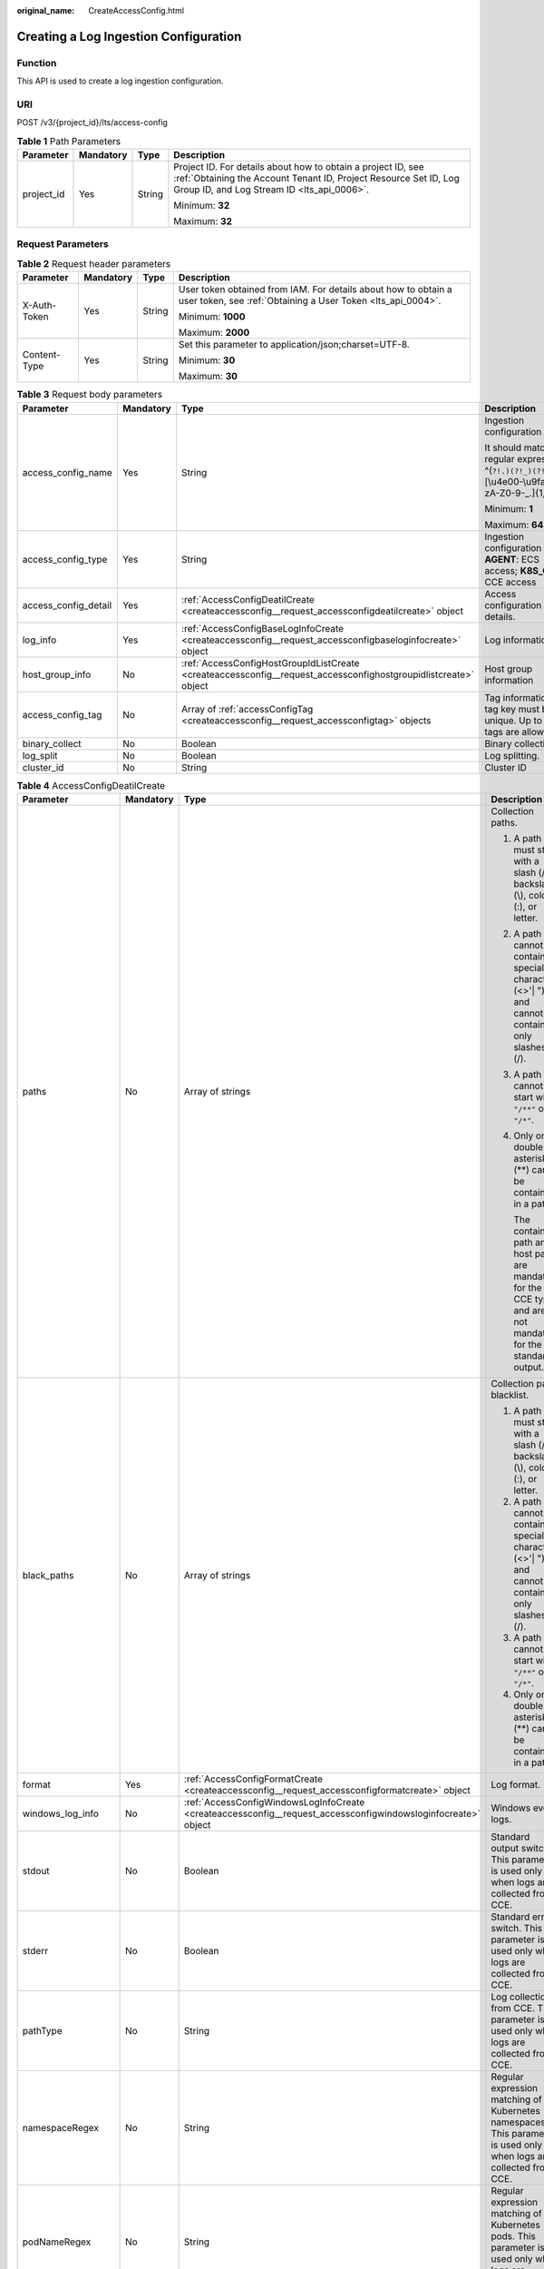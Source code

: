 :original_name: CreateAccessConfig.html

.. _CreateAccessConfig:

Creating a Log Ingestion Configuration
======================================

Function
--------

This API is used to create a log ingestion configuration.

URI
---

POST /v3/{project_id}/lts/access-config

.. table:: **Table 1** Path Parameters

   +-----------------+-----------------+-----------------+--------------------------------------------------------------------------------------------------------------------------------------------------------------------------------+
   | Parameter       | Mandatory       | Type            | Description                                                                                                                                                                    |
   +=================+=================+=================+================================================================================================================================================================================+
   | project_id      | Yes             | String          | Project ID. For details about how to obtain a project ID, see :ref:`Obtaining the Account Tenant ID, Project Resource Set ID, Log Group ID, and Log Stream ID <lts_api_0006>`. |
   |                 |                 |                 |                                                                                                                                                                                |
   |                 |                 |                 | Minimum: **32**                                                                                                                                                                |
   |                 |                 |                 |                                                                                                                                                                                |
   |                 |                 |                 | Maximum: **32**                                                                                                                                                                |
   +-----------------+-----------------+-----------------+--------------------------------------------------------------------------------------------------------------------------------------------------------------------------------+

Request Parameters
------------------

.. table:: **Table 2** Request header parameters

   +-----------------+-----------------+-----------------+-------------------------------------------------------------------------------------------------------------------------------+
   | Parameter       | Mandatory       | Type            | Description                                                                                                                   |
   +=================+=================+=================+===============================================================================================================================+
   | X-Auth-Token    | Yes             | String          | User token obtained from IAM. For details about how to obtain a user token, see :ref:`Obtaining a User Token <lts_api_0004>`. |
   |                 |                 |                 |                                                                                                                               |
   |                 |                 |                 | Minimum: **1000**                                                                                                             |
   |                 |                 |                 |                                                                                                                               |
   |                 |                 |                 | Maximum: **2000**                                                                                                             |
   +-----------------+-----------------+-----------------+-------------------------------------------------------------------------------------------------------------------------------+
   | Content-Type    | Yes             | String          | Set this parameter to application/json;charset=UTF-8.                                                                         |
   |                 |                 |                 |                                                                                                                               |
   |                 |                 |                 | Minimum: **30**                                                                                                               |
   |                 |                 |                 |                                                                                                                               |
   |                 |                 |                 | Maximum: **30**                                                                                                               |
   +-----------------+-----------------+-----------------+-------------------------------------------------------------------------------------------------------------------------------+

.. table:: **Table 3** Request body parameters

   +----------------------+-----------------+-----------------------------------------------------------------------------------------------------------------+-------------------------------------------------------------------------------------------------------+
   | Parameter            | Mandatory       | Type                                                                                                            | Description                                                                                           |
   +======================+=================+=================================================================================================================+=======================================================================================================+
   | access_config_name   | Yes             | String                                                                                                          | Ingestion configuration name.                                                                         |
   |                      |                 |                                                                                                                 |                                                                                                       |
   |                      |                 |                                                                                                                 | It should match the regular expression: ^(``?!.)(?!_)(?!.*?.$``)[\\u4e00-\\u9fa5a-zA-Z0-9-_.]{1,64}$. |
   |                      |                 |                                                                                                                 |                                                                                                       |
   |                      |                 |                                                                                                                 | Minimum: **1**                                                                                        |
   |                      |                 |                                                                                                                 |                                                                                                       |
   |                      |                 |                                                                                                                 | Maximum: **64**                                                                                       |
   +----------------------+-----------------+-----------------------------------------------------------------------------------------------------------------+-------------------------------------------------------------------------------------------------------+
   | access_config_type   | Yes             | String                                                                                                          | Ingestion configuration type. **AGENT**: ECS access; **K8S_CCE**: CCE access                          |
   +----------------------+-----------------+-----------------------------------------------------------------------------------------------------------------+-------------------------------------------------------------------------------------------------------+
   | access_config_detail | Yes             | :ref:`AccessConfigDeatilCreate <createaccessconfig__request_accessconfigdeatilcreate>` object                   | Access configuration details.                                                                         |
   +----------------------+-----------------+-----------------------------------------------------------------------------------------------------------------+-------------------------------------------------------------------------------------------------------+
   | log_info             | Yes             | :ref:`AccessConfigBaseLogInfoCreate <createaccessconfig__request_accessconfigbaseloginfocreate>` object         | Log information                                                                                       |
   +----------------------+-----------------+-----------------------------------------------------------------------------------------------------------------+-------------------------------------------------------------------------------------------------------+
   | host_group_info      | No              | :ref:`AccessConfigHostGroupIdListCreate <createaccessconfig__request_accessconfighostgroupidlistcreate>` object | Host group information                                                                                |
   +----------------------+-----------------+-----------------------------------------------------------------------------------------------------------------+-------------------------------------------------------------------------------------------------------+
   | access_config_tag    | No              | Array of :ref:`accessConfigTag <createaccessconfig__request_accessconfigtag>` objects                           | Tag information. A tag key must be unique. Up to 20 tags are allowed.                                 |
   +----------------------+-----------------+-----------------------------------------------------------------------------------------------------------------+-------------------------------------------------------------------------------------------------------+
   | binary_collect       | No              | Boolean                                                                                                         | Binary collection.                                                                                    |
   +----------------------+-----------------+-----------------------------------------------------------------------------------------------------------------+-------------------------------------------------------------------------------------------------------+
   | log_split            | No              | Boolean                                                                                                         | Log splitting.                                                                                        |
   +----------------------+-----------------+-----------------------------------------------------------------------------------------------------------------+-------------------------------------------------------------------------------------------------------+
   | cluster_id           | No              | String                                                                                                          | Cluster ID                                                                                            |
   +----------------------+-----------------+-----------------------------------------------------------------------------------------------------------------+-------------------------------------------------------------------------------------------------------+

.. _createaccessconfig__request_accessconfigdeatilcreate:

.. table:: **Table 4** AccessConfigDeatilCreate

   +--------------------+-----------------+---------------------------------------------------------------------------------------------------------------+-----------------------------------------------------------------------------------------------------------------------------------------------------------------------------------------+
   | Parameter          | Mandatory       | Type                                                                                                          | Description                                                                                                                                                                             |
   +====================+=================+===============================================================================================================+=========================================================================================================================================================================================+
   | paths              | No              | Array of strings                                                                                              | Collection paths.                                                                                                                                                                       |
   |                    |                 |                                                                                                               |                                                                                                                                                                                         |
   |                    |                 |                                                                                                               | #. A path must start with a slash (/), backslash (\\), colon (:), or letter.                                                                                                            |
   |                    |                 |                                                                                                               |                                                                                                                                                                                         |
   |                    |                 |                                                                                                               | #. A path cannot contain special characters (<>'\| ") and cannot contain only slashes (/).                                                                                              |
   |                    |                 |                                                                                                               |                                                                                                                                                                                         |
   |                    |                 |                                                                                                               | #. A path cannot start with ``"/**"`` or ``"/*"``.                                                                                                                                      |
   |                    |                 |                                                                                                               |                                                                                                                                                                                         |
   |                    |                 |                                                                                                               | #. Only one double asterisk (**) can be contained in a path.                                                                                                                            |
   |                    |                 |                                                                                                               |                                                                                                                                                                                         |
   |                    |                 |                                                                                                               |    The container path and host path are mandatory for the CCE type and are not mandatory for the standard output.                                                                       |
   +--------------------+-----------------+---------------------------------------------------------------------------------------------------------------+-----------------------------------------------------------------------------------------------------------------------------------------------------------------------------------------+
   | black_paths        | No              | Array of strings                                                                                              | Collection path blacklist.                                                                                                                                                              |
   |                    |                 |                                                                                                               |                                                                                                                                                                                         |
   |                    |                 |                                                                                                               | #. A path must start with a slash (/), backslash (\\), colon (:), or letter.                                                                                                            |
   |                    |                 |                                                                                                               | #. A path cannot contain special characters (<>'\| ") and cannot contain only slashes (/).                                                                                              |
   |                    |                 |                                                                                                               | #. A path cannot start with ``"/**"`` or ``"/*"``.                                                                                                                                      |
   |                    |                 |                                                                                                               | #. Only one double asterisk (**) can be contained in a path.                                                                                                                            |
   +--------------------+-----------------+---------------------------------------------------------------------------------------------------------------+-----------------------------------------------------------------------------------------------------------------------------------------------------------------------------------------+
   | format             | Yes             | :ref:`AccessConfigFormatCreate <createaccessconfig__request_accessconfigformatcreate>` object                 | Log format.                                                                                                                                                                             |
   +--------------------+-----------------+---------------------------------------------------------------------------------------------------------------+-----------------------------------------------------------------------------------------------------------------------------------------------------------------------------------------+
   | windows_log_info   | No              | :ref:`AccessConfigWindowsLogInfoCreate <createaccessconfig__request_accessconfigwindowsloginfocreate>` object | Windows event logs.                                                                                                                                                                     |
   +--------------------+-----------------+---------------------------------------------------------------------------------------------------------------+-----------------------------------------------------------------------------------------------------------------------------------------------------------------------------------------+
   | stdout             | No              | Boolean                                                                                                       | Standard output switch. This parameter is used only when logs are collected from CCE.                                                                                                   |
   +--------------------+-----------------+---------------------------------------------------------------------------------------------------------------+-----------------------------------------------------------------------------------------------------------------------------------------------------------------------------------------+
   | stderr             | No              | Boolean                                                                                                       | Standard error switch. This parameter is used only when logs are collected from CCE.                                                                                                    |
   +--------------------+-----------------+---------------------------------------------------------------------------------------------------------------+-----------------------------------------------------------------------------------------------------------------------------------------------------------------------------------------+
   | pathType           | No              | String                                                                                                        | Log collection from CCE. This parameter is used only when logs are collected from CCE.                                                                                                  |
   +--------------------+-----------------+---------------------------------------------------------------------------------------------------------------+-----------------------------------------------------------------------------------------------------------------------------------------------------------------------------------------+
   | namespaceRegex     | No              | String                                                                                                        | Regular expression matching of Kubernetes namespaces. This parameter is used only when logs are collected from CCE.                                                                     |
   +--------------------+-----------------+---------------------------------------------------------------------------------------------------------------+-----------------------------------------------------------------------------------------------------------------------------------------------------------------------------------------+
   | podNameRegex       | No              | String                                                                                                        | Regular expression matching of Kubernetes pods. This parameter is used only when logs are collected from CCE.                                                                           |
   +--------------------+-----------------+---------------------------------------------------------------------------------------------------------------+-----------------------------------------------------------------------------------------------------------------------------------------------------------------------------------------+
   | containerNameRegex | No              | String                                                                                                        | Regular expression matching of Kubernetes container names. This parameter is used only when logs are collected from CCE.                                                                |
   +--------------------+-----------------+---------------------------------------------------------------------------------------------------------------+-----------------------------------------------------------------------------------------------------------------------------------------------------------------------------------------+
   | includeLabels      | No              | Map<String,String>                                                                                            | Container label trustlist. A maximum of 30 container labels can be created. The key names must be unique. This parameter is used only when logs are collected from CCE.                 |
   +--------------------+-----------------+---------------------------------------------------------------------------------------------------------------+-----------------------------------------------------------------------------------------------------------------------------------------------------------------------------------------+
   | excludeLabels      | No              | Map<String,String>                                                                                            | Container label blocklist. A maximum of 30 container labels can be created. The key names must be unique. This parameter is used only when logs are collected from CCE.                 |
   +--------------------+-----------------+---------------------------------------------------------------------------------------------------------------+-----------------------------------------------------------------------------------------------------------------------------------------------------------------------------------------+
   | includeEnvs        | No              | Map<String,String>                                                                                            | Environment variable trustlist. A maximum of 30 environment variable whitelists can be created. Key names must be unique. This parameter is used only when logs are collected from CCE. |
   +--------------------+-----------------+---------------------------------------------------------------------------------------------------------------+-----------------------------------------------------------------------------------------------------------------------------------------------------------------------------------------+
   | excludeEnvs        | No              | Map<String,String>                                                                                            | Environment variable blocklist. A maximum of 30 environment variables can be created. The key names must be unique. This parameter is used only when logs are collected from CCE.       |
   +--------------------+-----------------+---------------------------------------------------------------------------------------------------------------+-----------------------------------------------------------------------------------------------------------------------------------------------------------------------------------------+
   | logLabels          | No              | Map<String,String>                                                                                            | Container label log tag. A maximum of 30 tags can be created. The key names must be unique. This parameter is used only when logs are collected from CCE.                               |
   +--------------------+-----------------+---------------------------------------------------------------------------------------------------------------+-----------------------------------------------------------------------------------------------------------------------------------------------------------------------------------------+
   | logEnvs            | No              | Map<String,String>                                                                                            | Environment variable log tag. A maximum of 30 tags can be created. The key name must be unique. This parameter is used only when logs are collected from CCE.                           |
   +--------------------+-----------------+---------------------------------------------------------------------------------------------------------------+-----------------------------------------------------------------------------------------------------------------------------------------------------------------------------------------+
   | includeK8sLabels   | No              | Map<String,String>                                                                                            | Kubernetes label trustlist. A maximum of 30 whitelists can be created. The key names must be unique. This parameter is used only when logs are collected from CCE.                      |
   +--------------------+-----------------+---------------------------------------------------------------------------------------------------------------+-----------------------------------------------------------------------------------------------------------------------------------------------------------------------------------------+
   | excludeK8sLabels   | No              | Map<String,String>                                                                                            | Kubernetes label blocklist. A maximum of 30 blocklists can be created. The key names must be unique. This parameter is used only when logs are collected from CCE.                      |
   +--------------------+-----------------+---------------------------------------------------------------------------------------------------------------+-----------------------------------------------------------------------------------------------------------------------------------------------------------------------------------------+
   | logK8s             | No              | Map<String,String>                                                                                            | Kubernetes label log tag. A maximum of 30 tags can be created. The key names must be unique. This parameter is used only when logs are collected from CCE.                              |
   +--------------------+-----------------+---------------------------------------------------------------------------------------------------------------+-----------------------------------------------------------------------------------------------------------------------------------------------------------------------------------------+

.. _createaccessconfig__request_accessconfigformatcreate:

.. table:: **Table 5** AccessConfigFormatCreate

   +-----------+-----------+-----------------------------------------------------------------------------------------------------------+-------------------+
   | Parameter | Mandatory | Type                                                                                                      | Description       |
   +===========+===========+===========================================================================================================+===================+
   | single    | No        | :ref:`AccessConfigFormatSingleCreate <createaccessconfig__request_accessconfigformatsinglecreate>` object | Single-line logs. |
   +-----------+-----------+-----------------------------------------------------------------------------------------------------------+-------------------+
   | multi     | No        | :ref:`AccessConfigFormatMutilCreate <createaccessconfig__request_accessconfigformatmutilcreate>` object   | Multi-line logs.  |
   +-----------+-----------+-----------------------------------------------------------------------------------------------------------+-------------------+

.. _createaccessconfig__request_accessconfigformatsinglecreate:

.. table:: **Table 6** AccessConfigFormatSingleCreate

   +-----------+-----------+--------+-----------------------------------------------------------------------------------------------------------------------------------------------------------------------------------------------------------------------------------------------------------------------------------------------------------------------------------------------------------------------------------------------------------------------------------------------+
   | Parameter | Mandatory | Type   | Description                                                                                                                                                                                                                                                                                                                                                                                                                                   |
   +===========+===========+========+===============================================================================================================================================================================================================================================================================================================================================================================================================================================+
   | mode      | No        | String | Single-line logs. **system** indicates the system time, whereas **wildcard** indicates the time wildcard.                                                                                                                                                                                                                                                                                                                                     |
   +-----------+-----------+--------+-----------------------------------------------------------------------------------------------------------------------------------------------------------------------------------------------------------------------------------------------------------------------------------------------------------------------------------------------------------------------------------------------------------------------------------------------+
   | value     | No        | String | Log time.If **mode** is **system**, the value is the current timestamp.If **mode** is **wildcard**, the value is a time wildcard, which is used by ICAgent to look for the log printing time as the beginning of a log event. If the time format in a log event is **2019-01-01 23:59:59**, the time wildcard is **YYYY-MM-DD hh:mm:ss**. If the time format in a log event is **19-1-1 23:59:59**, the time wildcard is **YY-M-D hh:mm:ss**. |
   +-----------+-----------+--------+-----------------------------------------------------------------------------------------------------------------------------------------------------------------------------------------------------------------------------------------------------------------------------------------------------------------------------------------------------------------------------------------------------------------------------------------------+

.. _createaccessconfig__request_accessconfigformatmutilcreate:

.. table:: **Table 7** AccessConfigFormatMutilCreate

   +-----------+-----------+--------+-------------------------------------------------------------------------------------------------------------------------------------------------------------------------------------------------------------------------------------------------------------------------------------------------------------------------------------------------------------------------------------------------------------------------------------------+
   | Parameter | Mandatory | Type   | Description                                                                                                                                                                                                                                                                                                                                                                                                                               |
   +===========+===========+========+===========================================================================================================================================================================================================================================================================================================================================================================================================================================+
   | mode      | No        | String | Single-line logs. **time** indicates a time wildcard is used to detect log boundaries, whereas **regular** indicates that a regular expression is used.                                                                                                                                                                                                                                                                                   |
   +-----------+-----------+--------+-------------------------------------------------------------------------------------------------------------------------------------------------------------------------------------------------------------------------------------------------------------------------------------------------------------------------------------------------------------------------------------------------------------------------------------------+
   | value     | No        | String | Log time.If **mode** is **regular**, the value is a regular expression.If **mode** is **time**, the value is a time wildcard, which is used by ICAgent to look for the log printing time as the beginning of a log event. If the time format in a log event is **2019-01-01 23:59:59**, the time wildcard is **YYYY-MM-DD hh:mm:ss**. If the time format in a log event is **19-1-1 23:59:59**, the time wildcard is **YY-M-D hh:mm:ss**. |
   +-----------+-----------+--------+-------------------------------------------------------------------------------------------------------------------------------------------------------------------------------------------------------------------------------------------------------------------------------------------------------------------------------------------------------------------------------------------------------------------------------------------+

.. _createaccessconfig__request_accessconfigwindowsloginfocreate:

.. table:: **Table 8** AccessConfigWindowsLogInfoCreate

   +-----------------+-----------------+-------------------------------------------------------------------------------------------+--------------------------------------------------------------------------------------------------------+
   | Parameter       | Mandatory       | Type                                                                                      | Description                                                                                            |
   +=================+=================+===========================================================================================+========================================================================================================+
   | categorys       | Yes             | Array of strings                                                                          | Type of Windows event logs to be collected.                                                            |
   |                 |                 |                                                                                           |                                                                                                        |
   |                 |                 |                                                                                           | -  **Application**: application event logs.                                                            |
   |                 |                 |                                                                                           | -  **System**: system event logs.                                                                      |
   |                 |                 |                                                                                           | -  **Security**: security event logs.                                                                  |
   |                 |                 |                                                                                           | -  **Setup**: startup event logs.                                                                      |
   +-----------------+-----------------+-------------------------------------------------------------------------------------------+--------------------------------------------------------------------------------------------------------+
   | time_offset     | Yes             | :ref:`AccessConfigTimeOffset <createaccessconfig__request_accessconfigtimeoffset>` object | Offset from first collection time.                                                                     |
   +-----------------+-----------------+-------------------------------------------------------------------------------------------+--------------------------------------------------------------------------------------------------------+
   | event_level     | Yes             | Array of strings                                                                          | Event level.                                                                                           |
   |                 |                 |                                                                                           |                                                                                                        |
   |                 |                 |                                                                                           | -  **information**: common information events, which do not affect system running.                     |
   |                 |                 |                                                                                           | -  **warning**: warning events, which may affect system running but do not cause system breakdown.     |
   |                 |                 |                                                                                           | -  **error**: error events, which cause system breakdown or prevent the service from running properly. |
   |                 |                 |                                                                                           | -  **critical**: critical events, which may cause system or application failures.                      |
   |                 |                 |                                                                                           | -  **verbose**: detailed event information, which does not affect the system running.                  |
   +-----------------+-----------------+-------------------------------------------------------------------------------------------+--------------------------------------------------------------------------------------------------------+

.. _createaccessconfig__request_accessconfigtimeoffset:

.. table:: **Table 9** AccessConfigTimeOffset

   +-----------------+-----------------+-----------------+----------------------------------------------------------------------+
   | Parameter       | Mandatory       | Type            | Description                                                          |
   +=================+=================+=================+======================================================================+
   | offset          | Yes             | Long            | Time offset.                                                         |
   |                 |                 |                 |                                                                      |
   |                 |                 |                 | When **unit** is **day**, the value ranges from **1** to **7**.      |
   |                 |                 |                 |                                                                      |
   |                 |                 |                 | When **unit** is **hour**, the value ranges from **1** to **168**.   |
   |                 |                 |                 |                                                                      |
   |                 |                 |                 | When **unit** is **sec**, the value ranges from **1** to **604800**. |
   +-----------------+-----------------+-----------------+----------------------------------------------------------------------+
   | unit            | Yes             | String          | Unit of the time offset.                                             |
   |                 |                 |                 |                                                                      |
   |                 |                 |                 | -  **day**                                                           |
   |                 |                 |                 | -  **hour**                                                          |
   |                 |                 |                 | -  **sec**                                                           |
   +-----------------+-----------------+-----------------+----------------------------------------------------------------------+

.. _createaccessconfig__request_accessconfigbaseloginfocreate:

.. table:: **Table 10** AccessConfigBaseLogInfoCreate

   +-----------------+-----------------+-----------------+----------------------------------------------------------------------------------------------------------------------------------------------------------------------------------------+
   | Parameter       | Mandatory       | Type            | Description                                                                                                                                                                            |
   +=================+=================+=================+========================================================================================================================================================================================+
   | log_group_id    | Yes             | String          | Log group ID. Project ID. For details about how to obtain a project ID, see :ref:`Obtaining the Account ID, Project Resource Set ID, Log Group ID, and Log Stream ID <lts_api_0006>`.  |
   |                 |                 |                 |                                                                                                                                                                                        |
   |                 |                 |                 | Minimum: **36**                                                                                                                                                                        |
   |                 |                 |                 |                                                                                                                                                                                        |
   |                 |                 |                 | Maximum: **36**                                                                                                                                                                        |
   +-----------------+-----------------+-----------------+----------------------------------------------------------------------------------------------------------------------------------------------------------------------------------------+
   | log_stream_id   | Yes             | String          | Log stream ID. Project ID. For details about how to obtain a project ID, see :ref:`Obtaining the Account ID, Project Resource Set ID, Log Group ID, and Log Stream ID <lts_api_0006>`. |
   |                 |                 |                 |                                                                                                                                                                                        |
   |                 |                 |                 | Minimum: **36**                                                                                                                                                                        |
   |                 |                 |                 |                                                                                                                                                                                        |
   |                 |                 |                 | Maximum: **36**                                                                                                                                                                        |
   +-----------------+-----------------+-----------------+----------------------------------------------------------------------------------------------------------------------------------------------------------------------------------------+

.. _createaccessconfig__request_accessconfighostgroupidlistcreate:

.. table:: **Table 11** AccessConfigHostGroupIdListCreate

   +--------------------+-----------------+------------------+-------------------------+
   | Parameter          | Mandatory       | Type             | Description             |
   +====================+=================+==================+=========================+
   | host_group_id_list | Yes             | Array of strings | List of host group IDs. |
   |                    |                 |                  |                         |
   |                    |                 |                  | Minimum: **36**         |
   |                    |                 |                  |                         |
   |                    |                 |                  | Maximum: **36**         |
   +--------------------+-----------------+------------------+-------------------------+

.. _createaccessconfig__request_accessconfigtag:

.. table:: **Table 12** accessConfigTag

   +-----------+-----------+--------+------------------------------------------------------------------------------------------------------------------------------------------------------------+
   | Parameter | Mandatory | Type   | Description                                                                                                                                                |
   +===========+===========+========+============================================================================================================================================================+
   | key       | Yes       | String | Tag key. Use only UTF-8 letters, digits, spaces, and the following characters: .:=+-@. Do not start with an underscore (). Max 128 characters are allowed. |
   +-----------+-----------+--------+------------------------------------------------------------------------------------------------------------------------------------------------------------+
   | value     | No        | String | Tag value. Use only UTF-8 letters, digits, spaces, and the following characters: ``_.:/=+-@.`` Max 255 characters are allowed.                             |
   +-----------+-----------+--------+------------------------------------------------------------------------------------------------------------------------------------------------------------+

Response Parameters
-------------------

**Status code: 200**

.. table:: **Table 13** Response body parameters

   +----------------------+--------------------------------------------------------------------------------------------------------+---------------------------------------------------------------------------------+
   | Parameter            | Type                                                                                                   | Description                                                                     |
   +======================+========================================================================================================+=================================================================================+
   | access_config_id     | String                                                                                                 | Ingestion configuration ID.                                                     |
   +----------------------+--------------------------------------------------------------------------------------------------------+---------------------------------------------------------------------------------+
   | access_config_name   | String                                                                                                 | Ingestion configuration name.                                                   |
   +----------------------+--------------------------------------------------------------------------------------------------------+---------------------------------------------------------------------------------+
   | access_config_type   | String                                                                                                 | Ingestion configuration type. The value **AGENT** indicates host log ingestion. |
   +----------------------+--------------------------------------------------------------------------------------------------------+---------------------------------------------------------------------------------+
   | create_time          | Long                                                                                                   | Creation time.                                                                  |
   +----------------------+--------------------------------------------------------------------------------------------------------+---------------------------------------------------------------------------------+
   | access_config_detail | :ref:`AccessConfigDeatilResponse <createaccessconfig__response_accessconfigdeatilresponse>` object     | Ingestion configuration details.                                                |
   +----------------------+--------------------------------------------------------------------------------------------------------+---------------------------------------------------------------------------------+
   | log_info             | :ref:`AccessConfigQueryLogInfo <createaccessconfig__response_accessconfigqueryloginfo>` object         | Log details.                                                                    |
   +----------------------+--------------------------------------------------------------------------------------------------------+---------------------------------------------------------------------------------+
   | host_group_info      | :ref:`AccessConfigHostGroupIdList <createaccessconfig__response_accessconfighostgroupidlist>` object   | Host group ID list.                                                             |
   +----------------------+--------------------------------------------------------------------------------------------------------+---------------------------------------------------------------------------------+
   | access_config_tag    | Array of :ref:`accessConfigTagResponse <createaccessconfig__response_accessconfigtagresponse>` objects | Tag information.                                                                |
   +----------------------+--------------------------------------------------------------------------------------------------------+---------------------------------------------------------------------------------+
   | log_split            | Boolean                                                                                                | Log splitting.                                                                  |
   +----------------------+--------------------------------------------------------------------------------------------------------+---------------------------------------------------------------------------------+
   | binary_collect       | Boolean                                                                                                | Binary collection.                                                              |
   +----------------------+--------------------------------------------------------------------------------------------------------+---------------------------------------------------------------------------------+
   | cluster_id           | String                                                                                                 | CCE cluster ID                                                                  |
   +----------------------+--------------------------------------------------------------------------------------------------------+---------------------------------------------------------------------------------+

.. _createaccessconfig__response_accessconfigdeatilresponse:

.. table:: **Table 14** AccessConfigDeatilResponse

   +--------------------+----------------------------------------------------------------------------------------------------------------+------------------------------------------------------------------------------------------------------------------------------------------------------+
   | Parameter          | Type                                                                                                           | Description                                                                                                                                          |
   +====================+================================================================================================================+======================================================================================================================================================+
   | paths              | Array of strings                                                                                               | Collection paths.                                                                                                                                    |
   +--------------------+----------------------------------------------------------------------------------------------------------------+------------------------------------------------------------------------------------------------------------------------------------------------------+
   | black_paths        | Array of strings                                                                                               | Collection path blacklist.                                                                                                                           |
   +--------------------+----------------------------------------------------------------------------------------------------------------+------------------------------------------------------------------------------------------------------------------------------------------------------+
   | format             | :ref:`AccessConfigFormatCreate <createaccessconfig__response_accessconfigformatcreate>` object                 | Log format.                                                                                                                                          |
   +--------------------+----------------------------------------------------------------------------------------------------------------+------------------------------------------------------------------------------------------------------------------------------------------------------+
   | windows_log_info   | :ref:`AccessConfigWindowsLogInfoCreate <createaccessconfig__response_accessconfigwindowsloginfocreate>` object | Windows event logs.                                                                                                                                  |
   +--------------------+----------------------------------------------------------------------------------------------------------------+------------------------------------------------------------------------------------------------------------------------------------------------------+
   | stdout             | Boolean                                                                                                        | Standard output switch. This parameter is used only for CCE log ingestion.                                                                           |
   +--------------------+----------------------------------------------------------------------------------------------------------------+------------------------------------------------------------------------------------------------------------------------------------------------------+
   | stderr             | Boolean                                                                                                        | Standard error switch. This parameter is used only for CCE log ingestion.                                                                            |
   +--------------------+----------------------------------------------------------------------------------------------------------------+------------------------------------------------------------------------------------------------------------------------------------------------------+
   | pathType           | String                                                                                                         | CCE log ingestion type. This parameter is used only for CCE log ingestion.                                                                           |
   +--------------------+----------------------------------------------------------------------------------------------------------------+------------------------------------------------------------------------------------------------------------------------------------------------------+
   | namespaceRegex     | String                                                                                                         | Regular expression matching of Kubernetes namespaces. This parameter is used only for CCE log ingestion.                                             |
   +--------------------+----------------------------------------------------------------------------------------------------------------+------------------------------------------------------------------------------------------------------------------------------------------------------+
   | podNameRegex       | String                                                                                                         | Regular expression matching of Kubernetes pods. This parameter is used only for CCE log ingestion.                                                   |
   +--------------------+----------------------------------------------------------------------------------------------------------------+------------------------------------------------------------------------------------------------------------------------------------------------------+
   | containerNameRegex | String                                                                                                         | Regular expression matching of Kubernetes container names. This parameter is used only for CCE log ingestion.                                        |
   +--------------------+----------------------------------------------------------------------------------------------------------------+------------------------------------------------------------------------------------------------------------------------------------------------------+
   | includeLabels      | Map<String,String>                                                                                             | Container label whitelist. You can create up to 30 whitelists. The key names must be unique. This parameter is used only for CCE log ingestion.      |
   +--------------------+----------------------------------------------------------------------------------------------------------------+------------------------------------------------------------------------------------------------------------------------------------------------------+
   | excludeLabels      | Map<String,String>                                                                                             | Container label blacklist. You can create up to 30 blacklists. The key names must be unique. This parameter is used only for CCE log ingestion.      |
   +--------------------+----------------------------------------------------------------------------------------------------------------+------------------------------------------------------------------------------------------------------------------------------------------------------+
   | includeEnvs        | Map<String,String>                                                                                             | Environment variable whitelist. You can create up to 30 whitelists. The key names must be unique. This parameter is used only for CCE log ingestion. |
   +--------------------+----------------------------------------------------------------------------------------------------------------+------------------------------------------------------------------------------------------------------------------------------------------------------+
   | excludeEnvs        | Map<String,String>                                                                                             | Environment variable blacklist. You can create up to 30 blacklists. The key names must be unique. This parameter is used only for CCE log ingestion. |
   +--------------------+----------------------------------------------------------------------------------------------------------------+------------------------------------------------------------------------------------------------------------------------------------------------------+
   | logLabels          | Map<String,String>                                                                                             | Container label. You can create up to 30 labels. The key names must be unique. This parameter is used only for CCE log ingestion.                    |
   +--------------------+----------------------------------------------------------------------------------------------------------------+------------------------------------------------------------------------------------------------------------------------------------------------------+
   | logEnvs            | Map<String,String>                                                                                             | Environment variable label. You can create up to 30 labels. The key names must be unique. This parameter is used only for CCE log ingestion.         |
   +--------------------+----------------------------------------------------------------------------------------------------------------+------------------------------------------------------------------------------------------------------------------------------------------------------+
   | includeK8sLabels   | Map<String,String>                                                                                             | Kubernetes label whitelist. You can create up to 30 whitelists. The key names must be unique. This parameter is used only for CCE log ingestion.     |
   +--------------------+----------------------------------------------------------------------------------------------------------------+------------------------------------------------------------------------------------------------------------------------------------------------------+
   | excludeK8sLabels   | Map<String,String>                                                                                             | Kubernetes label blacklist. You can create up to 30 blacklists. The key names must be unique. This parameter is used only for CCE log ingestion.     |
   +--------------------+----------------------------------------------------------------------------------------------------------------+------------------------------------------------------------------------------------------------------------------------------------------------------+
   | logK8s             | Map<String,String>                                                                                             | Kubernetes label. You can create up to 30 labels. The key names must be unique. This parameter is used only for CCE log ingestion.                   |
   +--------------------+----------------------------------------------------------------------------------------------------------------+------------------------------------------------------------------------------------------------------------------------------------------------------+

.. _createaccessconfig__response_accessconfigformatcreate:

.. table:: **Table 15** AccessConfigFormatCreate

   +-----------+------------------------------------------------------------------------------------------------------------+-------------------+
   | Parameter | Type                                                                                                       | Description       |
   +===========+============================================================================================================+===================+
   | single    | :ref:`AccessConfigFormatSingleCreate <createaccessconfig__response_accessconfigformatsinglecreate>` object | Single-line logs. |
   +-----------+------------------------------------------------------------------------------------------------------------+-------------------+
   | multi     | :ref:`AccessConfigFormatMutilCreate <createaccessconfig__response_accessconfigformatmutilcreate>` object   | Multi-line logs.  |
   +-----------+------------------------------------------------------------------------------------------------------------+-------------------+

.. _createaccessconfig__response_accessconfigformatsinglecreate:

.. table:: **Table 16** AccessConfigFormatSingleCreate

   +-----------+--------+-----------------------------------------------------------------------------------------------------------------------------------------------------------------------------------------------------------------------------------------------------------------------------------------------------------------------------------------------------------------------------------------------------------------------------------------------+
   | Parameter | Type   | Description                                                                                                                                                                                                                                                                                                                                                                                                                                   |
   +===========+========+===============================================================================================================================================================================================================================================================================================================================================================================================================================================+
   | mode      | String | Single-line logs. **system** indicates the system time, whereas **wildcard** indicates the time wildcard.                                                                                                                                                                                                                                                                                                                                     |
   +-----------+--------+-----------------------------------------------------------------------------------------------------------------------------------------------------------------------------------------------------------------------------------------------------------------------------------------------------------------------------------------------------------------------------------------------------------------------------------------------+
   | value     | String | Log time.If **mode** is **system**, the value is the current timestamp.If **mode** is **wildcard**, the value is a time wildcard, which is used by ICAgent to look for the log printing time as the beginning of a log event. If the time format in a log event is **2019-01-01 23:59:59**, the time wildcard is **YYYY-MM-DD hh:mm:ss**. If the time format in a log event is **19-1-1 23:59:59**, the time wildcard is **YY-M-D hh:mm:ss**. |
   +-----------+--------+-----------------------------------------------------------------------------------------------------------------------------------------------------------------------------------------------------------------------------------------------------------------------------------------------------------------------------------------------------------------------------------------------------------------------------------------------+

.. _createaccessconfig__response_accessconfigformatmutilcreate:

.. table:: **Table 17** AccessConfigFormatMutilCreate

   +-----------+--------+-------------------------------------------------------------------------------------------------------------------------------------------------------------------------------------------------------------------------------------------------------------------------------------------------------------------------------------------------------------------------------------------------------------------------------------------+
   | Parameter | Type   | Description                                                                                                                                                                                                                                                                                                                                                                                                                               |
   +===========+========+===========================================================================================================================================================================================================================================================================================================================================================================================================================================+
   | mode      | String | Single-line logs. **time** indicates a time wildcard is used to detect log boundaries, whereas **regular** indicates that a regular expression is used.                                                                                                                                                                                                                                                                                   |
   +-----------+--------+-------------------------------------------------------------------------------------------------------------------------------------------------------------------------------------------------------------------------------------------------------------------------------------------------------------------------------------------------------------------------------------------------------------------------------------------+
   | value     | String | Log time.If **mode** is **regular**, the value is a regular expression.If **mode** is **time**, the value is a time wildcard, which is used by ICAgent to look for the log printing time as the beginning of a log event. If the time format in a log event is **2019-01-01 23:59:59**, the time wildcard is **YYYY-MM-DD hh:mm:ss**. If the time format in a log event is **19-1-1 23:59:59**, the time wildcard is **YY-M-D hh:mm:ss**. |
   +-----------+--------+-------------------------------------------------------------------------------------------------------------------------------------------------------------------------------------------------------------------------------------------------------------------------------------------------------------------------------------------------------------------------------------------------------------------------------------------+

.. _createaccessconfig__response_accessconfigwindowsloginfocreate:

.. table:: **Table 18** AccessConfigWindowsLogInfoCreate

   +-----------------------+--------------------------------------------------------------------------------------------+--------------------------------------------------------------------------------------------------------+
   | Parameter             | Type                                                                                       | Description                                                                                            |
   +=======================+============================================================================================+========================================================================================================+
   | categorys             | Array of strings                                                                           | Type of Windows event logs to be collected.                                                            |
   |                       |                                                                                            |                                                                                                        |
   |                       |                                                                                            | -  **Application**: application event logs.                                                            |
   |                       |                                                                                            | -  **System**: system event logs.                                                                      |
   |                       |                                                                                            | -  **Security**: security event logs.                                                                  |
   |                       |                                                                                            | -  **Setup**: startup event logs.                                                                      |
   +-----------------------+--------------------------------------------------------------------------------------------+--------------------------------------------------------------------------------------------------------+
   | time_offset           | :ref:`AccessConfigTimeOffset <createaccessconfig__response_accessconfigtimeoffset>` object | Offset from first collection time.                                                                     |
   +-----------------------+--------------------------------------------------------------------------------------------+--------------------------------------------------------------------------------------------------------+
   | event_level           | Array of strings                                                                           | Event level.                                                                                           |
   |                       |                                                                                            |                                                                                                        |
   |                       |                                                                                            | -  **information**: common information events, which do not affect system running.                     |
   |                       |                                                                                            | -  **warning**: warning events, which may affect system running but do not cause system breakdown.     |
   |                       |                                                                                            | -  **error**: error events, which cause system breakdown or prevent the service from running properly. |
   |                       |                                                                                            | -  **critical**: critical events, which may cause system or application failures.                      |
   |                       |                                                                                            | -  **verbose**: detailed event information, which does not affect the system running.                  |
   +-----------------------+--------------------------------------------------------------------------------------------+--------------------------------------------------------------------------------------------------------+

.. _createaccessconfig__response_accessconfigtimeoffset:

.. table:: **Table 19** AccessConfigTimeOffset

   +-----------------------+-----------------------+----------------------------------------------------------------------+
   | Parameter             | Type                  | Description                                                          |
   +=======================+=======================+======================================================================+
   | offset                | Long                  | Time offset.                                                         |
   |                       |                       |                                                                      |
   |                       |                       | When **unit** is **day**, the value ranges from **1** to **7**.      |
   |                       |                       |                                                                      |
   |                       |                       | When **unit** is **hour**, the value ranges from **1** to **168**.   |
   |                       |                       |                                                                      |
   |                       |                       | When **unit** is **sec**, the value ranges from **1** to **604800**. |
   +-----------------------+-----------------------+----------------------------------------------------------------------+
   | unit                  | String                | Unit of the time offset.                                             |
   |                       |                       |                                                                      |
   |                       |                       | -  **day**                                                           |
   |                       |                       | -  **hour**                                                          |
   |                       |                       | -  **sec**                                                           |
   +-----------------------+-----------------------+----------------------------------------------------------------------+

.. _createaccessconfig__response_accessconfigqueryloginfo:

.. table:: **Table 20** AccessConfigQueryLogInfo

   ===================== ====== =================
   Parameter             Type   Description
   ===================== ====== =================
   log_group_id          String Log group ID.
   log_stream_id         String Log stream ID.
   log_group_name        String Log group name.
   log_stream_name       String Log stream name.
   log_group_name_alias  String Log group alias.
   log_stream_name_alias String Log stream alias.
   ===================== ====== =================

.. _createaccessconfig__response_accessconfighostgroupidlist:

.. table:: **Table 21** AccessConfigHostGroupIdList

   ================== ================ =======================
   Parameter          Type             Description
   ================== ================ =======================
   host_group_id_list Array of strings List of host group IDs.
   ================== ================ =======================

.. _createaccessconfig__response_accessconfigtagresponse:

.. table:: **Table 22** accessConfigTagResponse

   ========= ====== ===========
   Parameter Type   Description
   ========= ====== ===========
   key       String Tag key.
   value     String Tag value.
   ========= ====== ===========

**Status code: 400**

.. table:: **Table 23** Response body parameters

   ========== ====== =================
   Parameter  Type   Description
   ========== ====== =================
   error_code String Error code
   error_msg  String Error description
   ========== ====== =================

**Status code: 500**

.. table:: **Table 24** Response body parameters

   ========== ====== =================
   Parameter  Type   Description
   ========== ====== =================
   error_code String Error code
   error_msg  String Error description
   ========== ====== =================

Example Requests
----------------

-  Creating a log ingestion configuration (for CCE)

   .. code-block:: text

      POST https://{endpoint}/v3/{project_id}/lts/access-config

      {
        "access_config_name" : "myapinew322",
        "access_config_type" : "K8S_CCE",
        "access_config_detail" : {
          "pathType" : "CONTAINER_STDOUT",
          "stdout" : "true",
          "stderr" : "false",
          "format" : {
            "single" : {
              "mode" : "system",
              "value" : "1678969382000"
            }
          },
          "namespaceRegex" : "default",
          "podNameRegex" : "abc",
          "containerNameRegex" : "my",
          "includeLabels" : {
            "a" : "1"
          },
          "excludeLabels" : {
            "b" : "2"
          },
          "logLabels" : {
            "c" : "3"
          },
          "includeK8sLabels" : {
            "d" : "4"
          },
          "excludeK8sLabels" : {
            "e" : "5"
          },
          "logK8s" : {
            "f" : "6"
          },
          "includeEnvs" : {
            "g" : "7"
          },
          "excludeEnvs" : {
            "h" : "8"
          },
          "logEnvs" : {
            "i" : "9"
          }
        },
        "log_info" : {
          "log_group_id" : "9575cb24-290c-478e-a5db-88d6d1dc513b",
          "log_stream_id" : "3581bee9-8698-476e-a0ba-b0f310ed99cf"
        },
        "host_group_info" : {
          "host_group_id_list" : [ "12b0bbd1-4eda-456b-a641-647aa66bdeab" ]
        },
        "access_config_tag" : [ {
          "key" : "my01",
          "value" : "001"
        }, {
          "key" : "my02",
          "value" : "002"
        } ],
        "binary_collect" : "false",
        "log_split" : "false"
      }

-  Creating a log ingestion configuration (for ECS)

   .. code-block:: text

      POST https://{endpoint}/v3/{project_id}/lts/access-config

      {
        "access_config_name" : "Tesxxx",
        "access_config_type" : "AGENT",
        "access_config_detail" : {
          "paths" : [ "/test/xxx", "/texxx" ],
          "black_paths" : [ "/testxxx", "/tesxxx" ],
          "format" : {
            "multi" : {
              "mode" : "time",
              "value" : "YYYY-MM-DD hh:mm:ss"
            }
          },
          "windows_log_info" : {
            "categorys" : [ "System", "Security", "Setup" ],
            "event_level" : [ "warning", "error", "critical", "verbose" ],
            "time_offset" : {
              "offset" : 111,
              "unit" : "hour"
            }
          }
        },
        "log_info" : {
          "log_group_id" : "b179326d-c3be-4217-a3d9-xxxx",
          "log_stream_id" : "020a6fa0-4740-4888-af06-98xxxxxx"
        },
        "host_group_info" : {
          "host_group_id_list" : [ "4ee44d4f-a72b-40cf-a3c7-1xxxxx" ]
        },
        "access_config_tag" : [ {
          "key" : "xxx",
          "value" : "xxx"
        }, {
          "key" : "xxx1",
          "value" : "xxx1"
        } ]
      }

Example Responses
-----------------

**Status code: 200**

The ingestion configuration is created.

.. code-block::

   {
     "access_config_detail" : {
       "containerNameRegex" : "container-1",
       "format" : {
         "single" : {
           "mode" : "system",
           "value" : "1678969382000"
         }
       },
       "namespaceRegex" : "default",
       "pathType" : "container_stdout",
       "paths" : [ ],
       "podNameRegex" : "mystdout-6d7458d77c-rhjcc",
       "stderr" : true,
       "stdout" : true
     },
     "access_config_id" : "03b16999-95cf-453b-9668-7aa1fafa564e",
     "access_config_name" : "myapinew32Y",
     "access_config_tag" : [ {
       "key" : "my01",
       "value" : "001"
     }, {
       "key" : "my02",
       "value" : "002"
     } ],
     "access_config_type" : "K8S_CCE",
     "binary_collect" : true,
     "create_time" : 1685626665176,
     "log_info" : {
       "log_group_id" : "9575cb24-290c-478e-a5db-88d6d1dc513b",
       "log_group_name" : "my-group",
       "log_stream_id" : "eea03c27-e041-4bec-bd03-6afa10a6561a",
       "log_stream_name" : "lts-topic-cceapi"
     },
     "log_split" : true
   }

**Status code: 400**

Invalid request. Modify the request based on the description in **error_msg** before a retry.

.. code-block::

   {
     "error_code" : "LTS.1807",
     "error_msg" : "Invalid access config name"
   }

**Status code: 500**

The server has received the request but encountered an internal error.

.. code-block::

   {
     "error_code" : "LTS.0010",
     "error_msg" : "The system encountered an internal error"
   }

Status Codes
------------

+-------------+-----------------------------------------------------------------------------------------------+
| Status Code | Description                                                                                   |
+=============+===============================================================================================+
| 200         | The ingestion configuration is created.                                                       |
+-------------+-----------------------------------------------------------------------------------------------+
| 400         | Invalid request. Modify the request based on the description in **error_msg** before a retry. |
+-------------+-----------------------------------------------------------------------------------------------+
| 500         | The server has received the request but encountered an internal error.                        |
+-------------+-----------------------------------------------------------------------------------------------+

Error Codes
-----------

See :ref:`Error Codes <errorcode>`.
